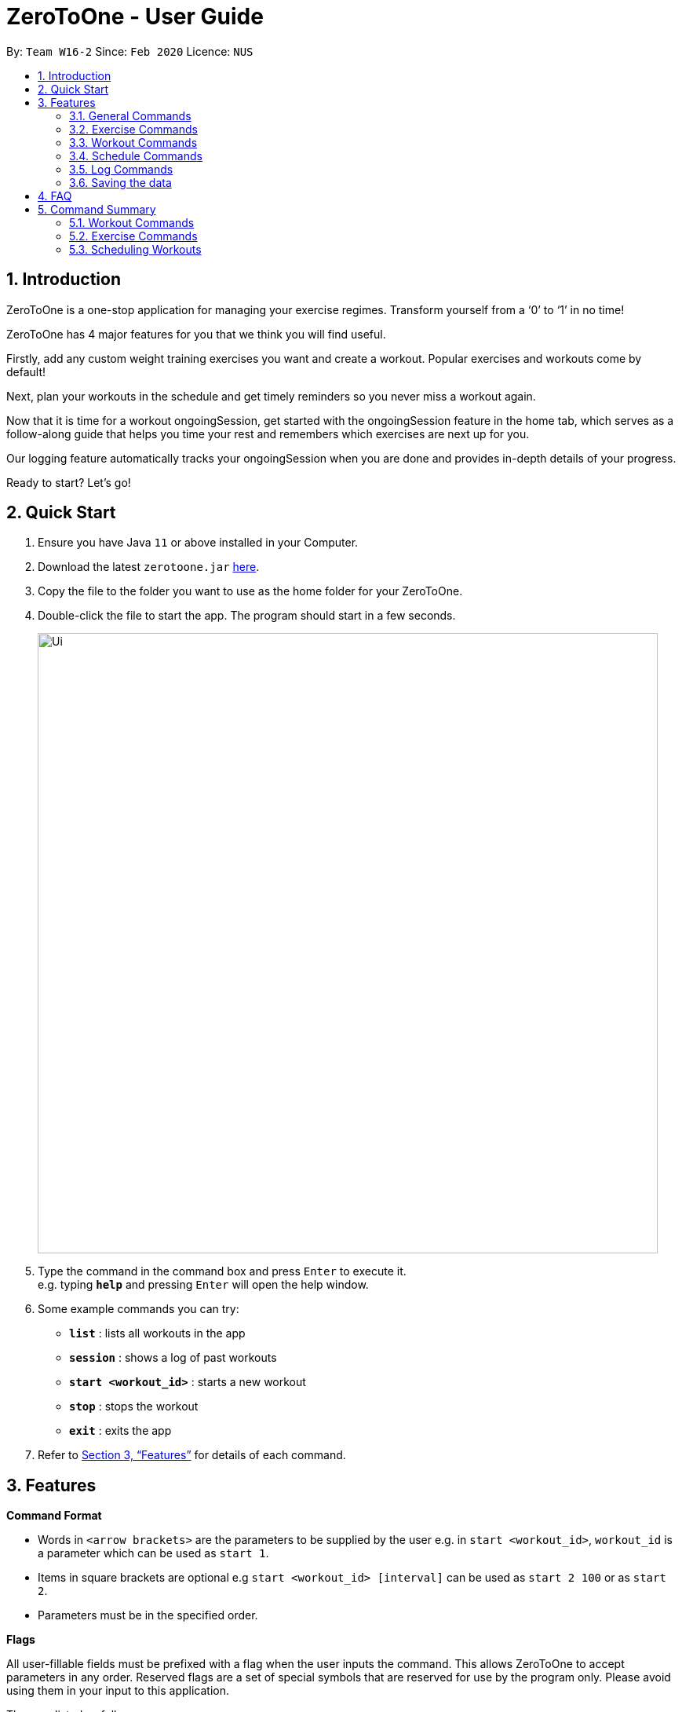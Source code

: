 = ZeroToOne - User Guide
:site-section: UserGuide
:toc:
:toc-title:
:toc-placement: preamble
:sectnums:
:imagesDir: images
:stylesDir: stylesheets
:xrefstyle: full
:experimental:
ifdef::env-github[]
:tip-caption: :bulb:
:note-caption: :information_source:
endif::[]
:repoURL: https://github.com/AY1920S2-CS2103T-W16-2/main

By: `Team W16-2`      Since: `Feb 2020`      Licence: `NUS`

== Introduction
ZeroToOne is a one-stop application for managing your exercise regimes. Transform yourself from a ‘0’ to ‘1’ in no time!

ZeroToOne has 4 major features for you that we think you will find useful.

Firstly, add any custom weight training exercises you want and create a workout. Popular exercises and workouts come by default!

Next, plan your workouts in the schedule and get timely reminders so you never miss a workout again.

Now that it is time for a workout ongoingSession, get started with the ongoingSession feature in the home tab, which serves as a follow-along guide that helps you time your rest and remembers which exercises are next up for you.

Our logging feature automatically tracks your ongoingSession when you are done and provides in-depth details of your progress.

Ready to start? Let's go!

== Quick Start

.  Ensure you have Java `11` or above installed in your Computer.
.  Download the latest `zerotoone.jar` link:{repoURL}/releases[here].
.  Copy the file to the folder you want to use as the home folder for your ZeroToOne.
.  Double-click the file to start the app. The program should start in a few seconds.
+
image::Ui.png[width="790"]
+
.  Type the command in the command box and press kbd:[Enter] to execute it. +
e.g. typing *`help`* and pressing kbd:[Enter] will open the help window.
.  Some example commands you can try:

* *`list`* : lists all workouts in the app
* *`session`* : shows a log of past workouts
* *`start <workout_id>`* : starts a new workout
* *`stop`* : stops the workout
* *`exit`* : exits the app

.  Refer to <<Features>> for details of each command.

[[Features]]
== Features

====
*Command Format*

* Words in `<arrow brackets>` are the parameters to be supplied by the user e.g. in `start <workout_id>`, `workout_id` is a parameter which can be used as `start 1`.
* Items in square brackets are optional e.g `start <workout_id> [interval]` can be used as `start 2 100` or as `start 2`.
* Parameters must be in the specified order.

*Flags*

All user-fillable fields must be prefixed with a flag when the user inputs the command. This allows ZeroToOne to accept parameters in any order.
Reserved flags are a set of special symbols that are reserved for use by the program only. Please avoid using them in your input to this application.

They are listed as follows:

* e/ - exercise name
* w/ - workout name
* s/ - number of sets
* r/ - number of reps
* m/ - weights (in kilograms)
* d/ - datetime
* f/ - frequency of schedule
* p/ - file path

====
=== General Commands
====

* Start a ongoingSession : `start`

Format: `start <EXERCISE_ID>`

* Stop a ongoingSession : `stop`

//Format: `start <EXERCISE_ID>`

* Complete a set : `done`

//Format: `start <EXERCISE_ID>`

* Skip a set : `skip`

//Format: `start <EXERCISE_ID>`

* Get help : `help`

//Format: `help`

//Shows a list of all available commands in ZeroToOne.

* Exit the program: `exit`

//Closes the program.
====

=== Exercise Commands

====

* Command title: `code`

Format: `code e/<PARAM>`

====

=== Workout Commands

====

* Command title: `code`

Format: `code e/<PARAM>`

====

=== Schedule Commands

====

* Command title: `code`

Format: `code e/<PARAM>`

====
=== Log Commands

====

* Command title: `code`

Format: `code e/<PARAM>`

====

=== Saving the data

ZeroToOne data are saved in the hard disk automatically after any command that changes the data. +
There is no need to save manually.

== FAQ

*Q*: How do I transfer my data to another Computer? +
*A*: Install the app in the other computer and overwrite the empty data file it creates with the file that contains the data of your previous ZeroToOne folder.

*Q*: I do not see the GUI. +
*A*: Ensure that you have Java 11 installed on your computer. You can check your current Java version by opening up a Command Prompt or Terminal, and entering java -version. Do install Java 11 if it is not installed. If installing Java 11  does not work, then try installing JavaFX 11 Dependencies on your computer.

== Command Summary

* List: list
* Log: log
* Start: start <workout>
* Stop: stop <workout>
* Pause: pause
* Exit: exit


---
---
---
Last person delete below

---
---
---

=== Workout Commands

==== Create a workout plan: `create`

Creates a new workout plan.

Format: `create <workout>`

[TIP]
The workout field must be a string

Examples:

* `create MorningWorkout`
* `create NightWorkout`

==== Delete a workout plan : `delete`

Deletes the specified workout and its associated exercises.

Format: `delete <workout>`

Examples:

* `delete MorningWorkout`

[TIP]
The workout name is case-sensitive.

==== List exercises in workout plan : `list <workout>`

Shows a list of all existing exercises in the workout plan

Format: `list <workout>`

Examples:

* `list MorningWorkout` +
Returns `"BENCH_PRESS, OVERHEAD_PRESS"`

==== Export a workout plan: `export`

Exports a specified workout plan in a .txt format and saves it to the user’s computer.

Format: `export <workout>`

Examples:

* `export NightWorkout`

==== Import a workout plan: `export`

Imports a workout plan in .txt format from the user’s computer into the application.

Format: `import <file_path> <workout>`

Examples:

* `import ./src/MyFriendsWorkout.txt MyFriendsWorkout`

=== Exercise Commands

==== Add an exercise to workout

Format: `add <workout> <exercise> <repetitions> <interval>`

Examples:

* `add Push BENCH_PRESS_60KG 5 180`
* `add Push OVERHEAD_PRESS_20KG 20 120`

[TIP]
The workout name is case-sensitive. +
`repetitions` and `interval` must be positive integers. +
`interval` is in seconds.

==== Edit an exercise in a workout

Edits the details of an exercise in a particular workout, such as the number of repetitions or interval.

Format: `edit <workout> <exercise> <new_repetitions> <new_interval>`

Examples:

* `edit Push BENCH_PRESS_60KG 6 200`
* `edit Push OVERHEAD_PRESS_20KG 25 140`

[TIP]
The workout name is case-sensitive. +
`new_repetitions` and `new_interval` must be positive integers. +
`new_interval` is in seconds.

==== Delete an exercise from a workout plan
Deletes an exercise from a specified workout plan.

Format: `delete <workout> <exercise>`

Examples:

* `delete Push BENCH_PRESS_60KG`
* `delete Push OVERHEAD_PRESS_20KG`

[TIP]
The workout name is case-sensitive.

=== Scheduling Workouts
==== Schedule a single workout ongoingSession
Schedules a single workout ongoingSession on a specified date and time.

Format:

`schedule single <workout> <date>`

Examples:

* `schedule single Push 2020-03-14T0800`
* `schedule single Pull 2020-03-05T2200`

[TIP]
date must be in the format {yyyy}-{mm}-{dd}T{2359}.

==== Schedule a recurring workout ongoingSession
Schedules a recurring workout ongoingSession from specified date and time, with a frequency of the recurrence.

Format:

`schedule recurring  <workout> <date>`

Examples:

* `schedule recurring Push 2020-03-14T0800`
* `schedule recurring Pull 2020-03-05T2200`

==== Delete a workout ongoingSession
Deletes a specified single workout ongoingSession from the user’s schedule for the specified date.

Format:

`schedule single delete <workout> <date>`

Examples:

* `schedule single delete Push 2020-03-14T0800`
* `schedule single delete Pull 2020-03-05T2200`

==== Delete a recurring workout ongoingSession
Deletes a recurring workout ongoingSession, clearing all of the future recurring sessions from the user’s whole schedule.

Format:

`schedule recurring delete <workout>`

Examples:

* `schedule recurring delete Push`
* `schedule recurring delete Pull`

==== List your logs
Displays a list of the user’s session logs, sorted in chronological order.

Format: `log list`

//=== Logging Workouts

//==== Show log of workouts
//Displays an indexed log of the user’s past workouts, sorted in chronological order.
//
//Format: `session`

==== Delete log of past workout
Deletes the log information at the specified log_index.
The index refers to the index number displayed on the `log list`.

Format: `log find {st/<datetime> | et/<datetime> | e/<exercise_name>}`

Examples:
* `log find e\BENCH PRESS`
* `log find st/2020-04-27 10:10`
* `log find et/2020-04-27 10:10`


[TIP]
The index must be a positive integer i.e. 1, 2, 3…


==== Find a past workout
Finds a past workout by date or keyword. Query types: DATE, EXERCISE, WORKOUT, SCHEDULE.

Format: `log find <query_type> <params>`

Examples:

* `log find DATE 2020-02-18T1600`
* `log find EXERCISE BENCH_PRESS_60KG`

[TIP]
The search is case-sensitive for the params.
Only full words will be matched.

==== [WIP] Show a graphical progress chart
Displays a line graph of the past workouts progress.

Format: `log display`


